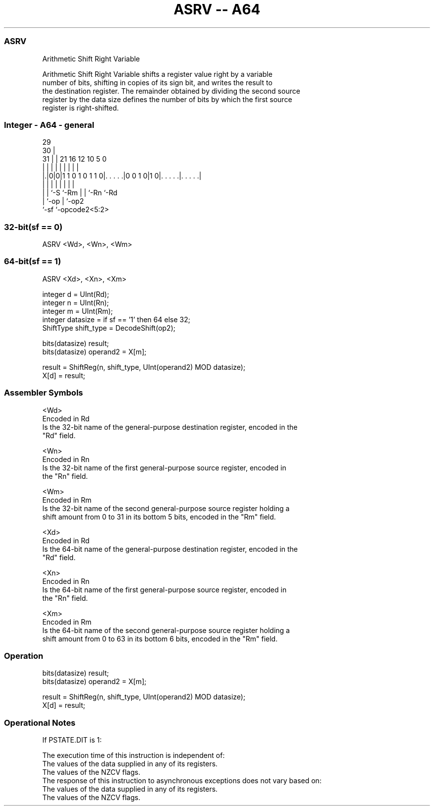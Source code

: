 .nh
.TH "ASRV -- A64" "7" " "  "instruction" "general"
.SS ASRV
 Arithmetic Shift Right Variable

 Arithmetic Shift Right Variable shifts a register value right by a variable
 number of bits, shifting in copies of its sign bit, and writes the result to
 the destination register. The remainder obtained by dividing the second source
 register by the data size defines the number of bits by which the first source
 register is right-shifted.



.SS Integer - A64 - general
 
                                                                   
       29                                                          
     30 |                                                          
   31 | |              21        16      12  10         5         0
    | | |               |         |       |   |         |         |
  |.|0|0|1 1 0 1 0 1 1 0|. . . . .|0 0 1 0|1 0|. . . . .|. . . . .|
  | | |                 |         |       |   |         |
  | | `-S               `-Rm      |       |   `-Rn      `-Rd
  | `-op                          |       `-op2
  `-sf                            `-opcode2<5:2>
  
  
 
.SS 32-bit(sf == 0)
 
 ASRV  <Wd>, <Wn>, <Wm>
.SS 64-bit(sf == 1)
 
 ASRV  <Xd>, <Xn>, <Xm>
 
 integer d = UInt(Rd);
 integer n = UInt(Rn);
 integer m = UInt(Rm);
 integer datasize = if sf == '1' then 64 else 32;
 ShiftType shift_type = DecodeShift(op2);
 
 bits(datasize) result;
 bits(datasize) operand2 = X[m];
 
 result = ShiftReg(n, shift_type, UInt(operand2) MOD datasize);
 X[d] = result;
 

.SS Assembler Symbols

 <Wd>
  Encoded in Rd
  Is the 32-bit name of the general-purpose destination register, encoded in the
  "Rd" field.

 <Wn>
  Encoded in Rn
  Is the 32-bit name of the first general-purpose source register, encoded in
  the "Rn" field.

 <Wm>
  Encoded in Rm
  Is the 32-bit name of the second general-purpose source register holding a
  shift amount from 0 to 31 in its bottom 5 bits, encoded in the "Rm" field.

 <Xd>
  Encoded in Rd
  Is the 64-bit name of the general-purpose destination register, encoded in the
  "Rd" field.

 <Xn>
  Encoded in Rn
  Is the 64-bit name of the first general-purpose source register, encoded in
  the "Rn" field.

 <Xm>
  Encoded in Rm
  Is the 64-bit name of the second general-purpose source register holding a
  shift amount from 0 to 63 in its bottom 6 bits, encoded in the "Rm" field.



.SS Operation

 bits(datasize) result;
 bits(datasize) operand2 = X[m];
 
 result = ShiftReg(n, shift_type, UInt(operand2) MOD datasize);
 X[d] = result;


.SS Operational Notes

 
 If PSTATE.DIT is 1: 
 
 The execution time of this instruction is independent of: 
 The values of the data supplied in any of its registers.
 The values of the NZCV flags.
 The response of this instruction to asynchronous exceptions does not vary based on: 
 The values of the data supplied in any of its registers.
 The values of the NZCV flags.

